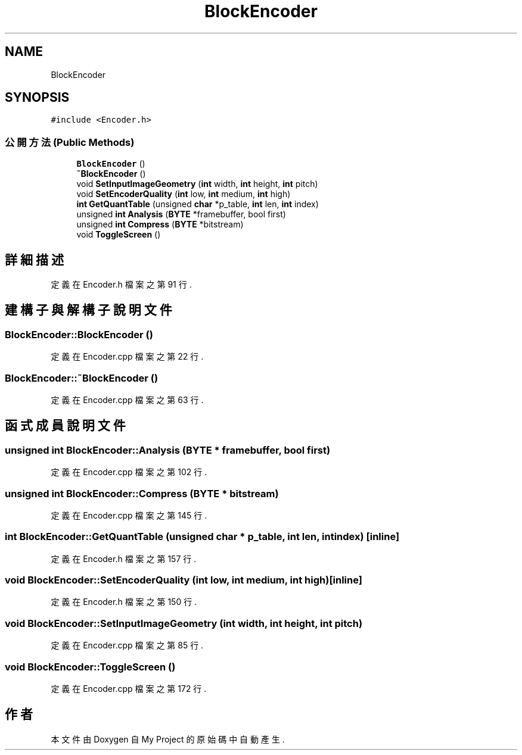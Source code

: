 .TH "BlockEncoder" 3 "2024年11月2日 星期六" "My Project" \" -*- nroff -*-
.ad l
.nh
.SH NAME
BlockEncoder
.SH SYNOPSIS
.br
.PP
.PP
\fC#include <Encoder\&.h>\fP
.SS "公開方法(Public Methods)"

.in +1c
.ti -1c
.RI "\fBBlockEncoder\fP ()"
.br
.ti -1c
.RI "\fB~BlockEncoder\fP ()"
.br
.ti -1c
.RI "void \fBSetInputImageGeometry\fP (\fBint\fP width, \fBint\fP height, \fBint\fP pitch)"
.br
.ti -1c
.RI "void \fBSetEncoderQuality\fP (\fBint\fP low, \fBint\fP medium, \fBint\fP high)"
.br
.ti -1c
.RI "\fBint\fP \fBGetQuantTable\fP (unsigned \fBchar\fP *p_table, \fBint\fP len, \fBint\fP index)"
.br
.ti -1c
.RI "unsigned \fBint\fP \fBAnalysis\fP (\fBBYTE\fP *framebuffer, bool first)"
.br
.ti -1c
.RI "unsigned \fBint\fP \fBCompress\fP (\fBBYTE\fP *bitstream)"
.br
.ti -1c
.RI "void \fBToggleScreen\fP ()"
.br
.in -1c
.SH "詳細描述"
.PP 
定義在 Encoder\&.h 檔案之第 91 行\&.
.SH "建構子與解構子說明文件"
.PP 
.SS "BlockEncoder::BlockEncoder ()"

.PP
定義在 Encoder\&.cpp 檔案之第 22 行\&.
.SS "BlockEncoder::~BlockEncoder ()"

.PP
定義在 Encoder\&.cpp 檔案之第 63 行\&.
.SH "函式成員說明文件"
.PP 
.SS "unsigned \fBint\fP BlockEncoder::Analysis (\fBBYTE\fP * framebuffer, bool first)"

.PP
定義在 Encoder\&.cpp 檔案之第 102 行\&.
.SS "unsigned \fBint\fP BlockEncoder::Compress (\fBBYTE\fP * bitstream)"

.PP
定義在 Encoder\&.cpp 檔案之第 145 行\&.
.SS "\fBint\fP BlockEncoder::GetQuantTable (unsigned \fBchar\fP * p_table, \fBint\fP len, \fBint\fP index)\fC [inline]\fP"

.PP
定義在 Encoder\&.h 檔案之第 157 行\&.
.SS "void BlockEncoder::SetEncoderQuality (\fBint\fP low, \fBint\fP medium, \fBint\fP high)\fC [inline]\fP"

.PP
定義在 Encoder\&.h 檔案之第 150 行\&.
.SS "void BlockEncoder::SetInputImageGeometry (\fBint\fP width, \fBint\fP height, \fBint\fP pitch)"

.PP
定義在 Encoder\&.cpp 檔案之第 85 行\&.
.SS "void BlockEncoder::ToggleScreen ()"

.PP
定義在 Encoder\&.cpp 檔案之第 172 行\&.

.SH "作者"
.PP 
本文件由Doxygen 自 My Project 的原始碼中自動產生\&.
